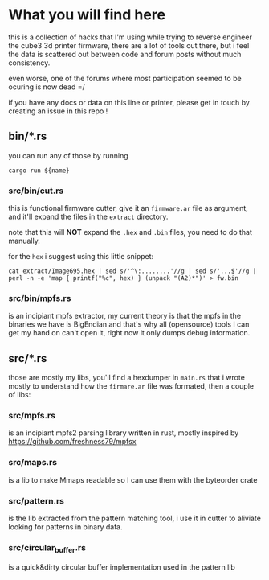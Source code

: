 #+TITTLE: cube-fwcutter

* What you will find here
this is a collection of hacks that I'm using while trying to reverse engineer
the cube3 3d printer firmware, there are a lot of tools out there, but i feel
the data is scattered out between code and forum posts without much
consistency.

even worse, one of the forums where most participation seemed to be ocuring is
now dead =/

if you have any docs or data on this line or printer, please get in touch by
creating an issue in this repo !
** bin/*.rs
you can run any of those by running
#+begin_src shell
cargo run ${name}
#+end_src

*** src/bin/cut.rs
this is functional firmware cutter, give it an =firmware.ar= file as argument,
and it'll expand the files in the =extract= directory.

note that this will *NOT* expand the =.hex= and =.bin= files, you need to do
that manually.

for the =hex= i suggest using this little snippet:
#+begin_src shell
cat extract/Image695.hex | sed s/'^\:........'//g | sed s/'...$'//g | perl -n -e 'map { printf("%c", hex) } (unpack "(A2)*")' > fw.bin
#+end_src

*** src/bin/mpfs.rs
is an incipiant mpfs extractor, my current theory is that the mpfs in the
binaries we have is BigEndian and that's why all (opensource) tools I can get my hand on
can't open it, right now it only dumps debug information.

** src/*.rs
those are mostly my libs, you'll find a hexdumper in =main.rs= that i wrote
mostly to understand how the =firmare.ar= file was formated, then a couple of
libs:

*** src/mpfs.rs
is an incipiant mpfs2 parsing library written in rust, mostly inspired by https://github.com/freshness79/mpfsx

*** src/maps.rs
is a lib to make Mmaps readable so I can use them with the byteorder crate

*** src/pattern.rs
is the lib extracted from the pattern matching tool, i use it in cutter to
aliviate looking for patterns in binary data.

*** src/circular_buffer.rs
is a quick&dirty circular buffer implementation used in the pattern lib

